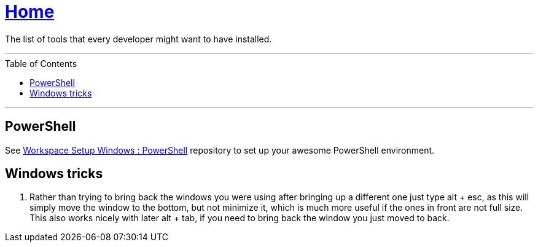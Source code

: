 :toc: macro
:powershell-config: link:https://github.com/kboom/workspace-setup-windows-powershell[Workspace Setup Windows : PowerShell]
:powershell-docs: link:PowerShell.adoc[PowerShell]


= link:README.adoc[Home]

The list of tools that every developer might want to have installed.

---

toc::[]

---

== PowerShell

See {powershell-config} repository to set up your awesome PowerShell environment.


== Windows tricks

1. Rather than trying to bring back the windows you were using after bringing up a different one just type alt + esc, as this will simply move the window to the bottom, but not minimize it, which is much more useful if the ones in front are not full size. This also works nicely with later alt + tab, if you need to bring back the window you just moved to back.
